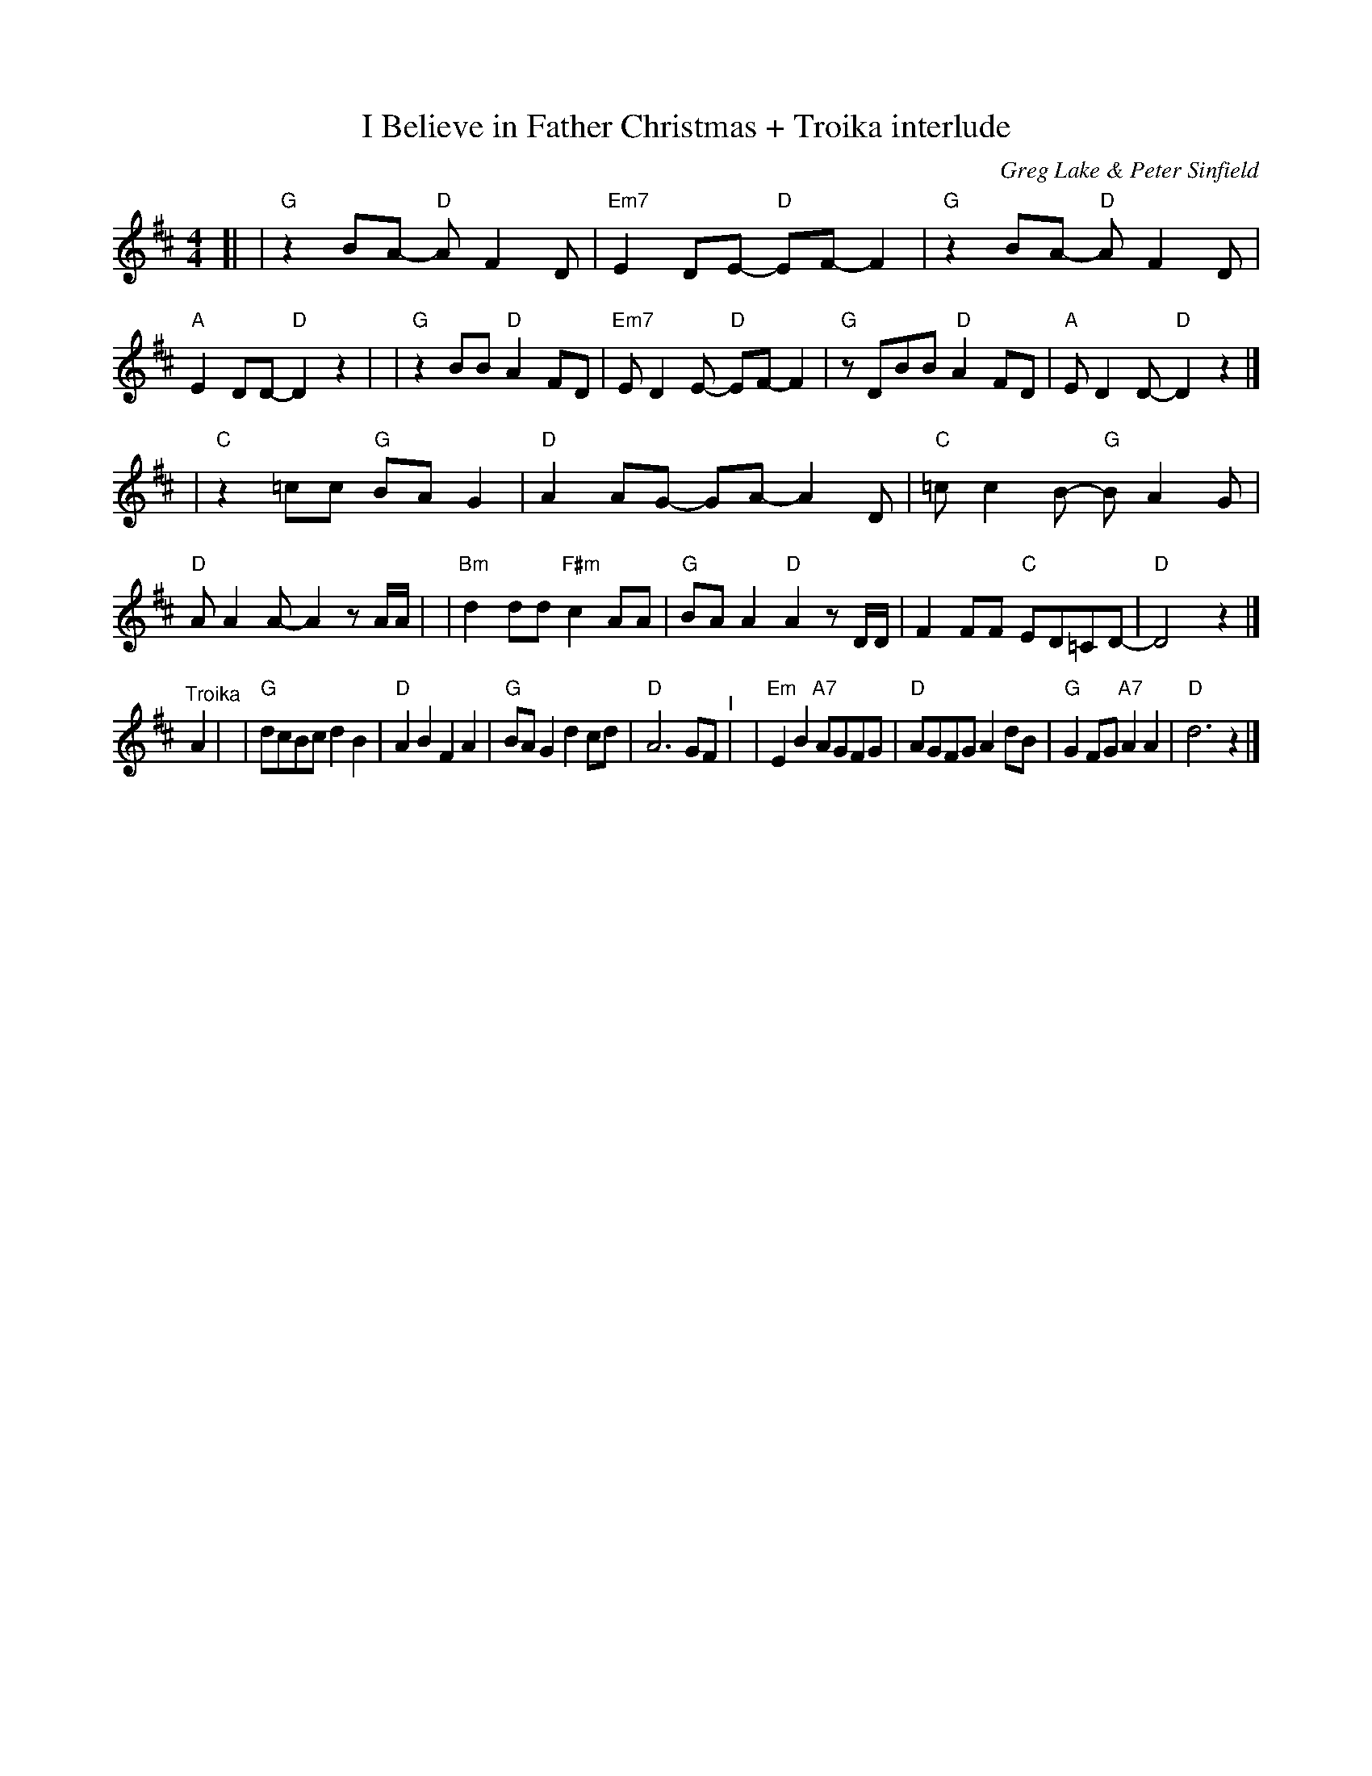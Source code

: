 X: 1
T: I Believe in Father Christmas + Troika interlude
C: Greg Lake & Peter Sinfield
Z: DW
M: 4/4
L: 1/8
K: D
[|\
| "G"z2BA- "D"AF2D | "Em7"E2DE- "D"EF-F2 | "G"z2BA- "D"AF2D | "A"E2DD- "D"D2z2 |\
| "G"z2BB "D"A2FD | "Em7"ED2E- "D"EF-F2 | "G"zDBB " D"A2FD | "A"ED2D- "D"D2z2 |]
| "C"z2=cc "G"BAG2 | "D"A2AG- GA-A2D | "C"=cc2B- "G"BA2G | "D"AA2A- A2 zA/A/ |\
| "Bm"d2dd "F#m"c2AA | "G"BAA2 "D"A2zD/D/ | F2FF "C"ED=CD- | "D"D4 z2 |]
"^Troika"A2 |\
| "G"dcBc d2B2 | "D"A2B2 F2A2 | "G"BAG2 d2cd | "D"A6 GF "^I"|\
| "Em"E2B2 "A7"AGFG | "D"AGFG A2dB | "G"G2FG "A7"A2A2 | "D"d6 z2 |]
